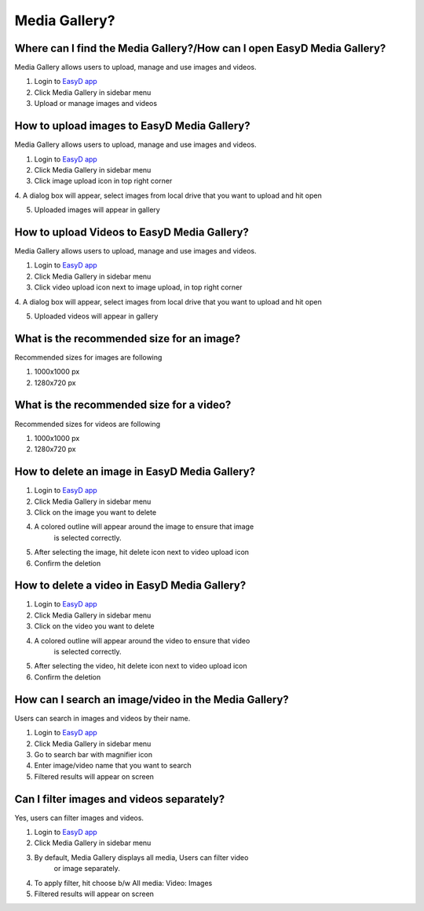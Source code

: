 Media Gallery?
==============

Where can I find the Media Gallery?/How can I open EasyD Media Gallery?
-----------------------------------------------------------------------

Media Gallery allows users to upload, manage and use images and videos.

1. Login to `EasyD app <https://app.easyd.io/>`__

2. Click Media Gallery in sidebar menu

3. Upload or manage images and videos

How to upload images to EasyD Media Gallery?
--------------------------------------------

Media Gallery allows users to upload, manage and use images and videos.

1. Login to `EasyD app <https://app.easyd.io/>`__

2. Click Media Gallery in sidebar menu

3. Click image upload icon in top right corner

4. A dialog box will appear, select images from local drive that you
want to upload and hit open

5. Uploaded images will appear in gallery

How to upload Videos to EasyD Media Gallery?
--------------------------------------------

Media Gallery allows users to upload, manage and use images and videos.

1. Login to `EasyD app <https://app.easyd.io/>`__

2. Click Media Gallery in sidebar menu

3. Click video upload icon next to image upload, in top right corner

4. A dialog box will appear, select images from local drive that you
want to upload and hit open

5. Uploaded videos will appear in gallery

What is the recommended size for an image?
------------------------------------------

Recommended sizes for images are following

1. 1000x1000 px

2. 1280x720 px

What is the recommended size for a video?
------------------------------------------

Recommended sizes for videos are following

1. 1000x1000 px

2. 1280x720 px

How to delete an image in EasyD Media Gallery?
----------------------------------------------

1. Login to `EasyD app <https://app.easyd.io/>`__

2. Click Media Gallery in sidebar menu

3. Click on the image you want to delete

4. A colored outline will appear around the image to ensure that image
      is selected correctly.

5. After selecting the image, hit delete icon next to video upload icon

6. Confirm the deletion

How to delete a video in EasyD Media Gallery?
---------------------------------------------

1. Login to `EasyD app <https://app.easyd.io/>`__

2. Click Media Gallery in sidebar menu

3. Click on the video you want to delete

4. A colored outline will appear around the video to ensure that video
      is selected correctly.

5. After selecting the video, hit delete icon next to video upload icon

6. Confirm the deletion

How can I search an image/video in the Media Gallery?
-----------------------------------------------------

Users can search in images and videos by their name.

1. Login to `EasyD app <https://app.easyd.io/>`__

2. Click Media Gallery in sidebar menu

3. Go to search bar with magnifier icon

4. Enter image/video name that you want to search

5. Filtered results will appear on screen

Can I filter images and videos separately?
------------------------------------------

Yes, users can filter images and videos.

1. Login to `EasyD app <https://app.easyd.io/>`__

2. Click Media Gallery in sidebar menu

3. By default, Media Gallery displays all media, Users can filter video
      or image separately.

4. To apply filter, hit choose b/w All media: Video: Images

5. Filtered results will appear on screen